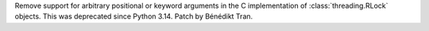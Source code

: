 Remove support for arbitrary positional or keyword arguments in the C
implementation of :class:`threading.RLock` objects. This was deprecated
since Python 3.14. Patch by Bénédikt Tran.

